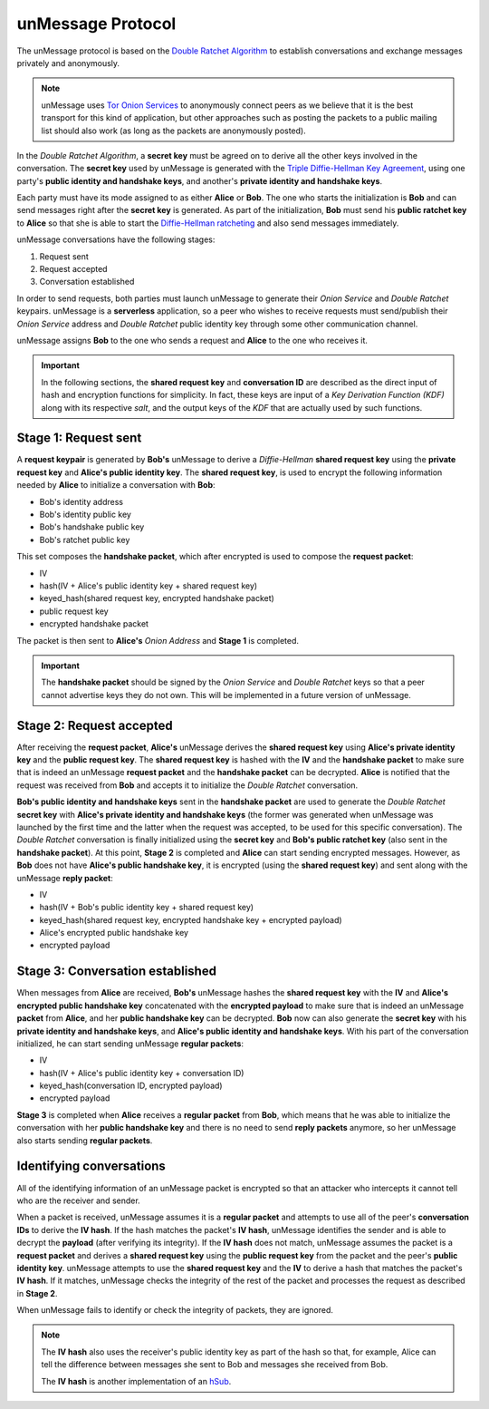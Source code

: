 .. _sec-protocol:

==================
unMessage Protocol
==================
The unMessage protocol is based on the `Double Ratchet Algorithm`_ to
establish conversations and exchange messages privately and
anonymously.

.. note::

    unMessage uses `Tor Onion Services`_ to anonymously connect peers
    as we believe that it is the best transport for this kind of
    application, but other approaches such as posting the packets to a
    public mailing list should also work (as long as the packets are
    anonymously posted).

In the *Double Ratchet Algorithm*, a **secret key** must be agreed on
to derive all the other keys involved in the conversation. The
**secret key** used by unMessage is generated with the
`Triple Diffie-Hellman Key Agreement`_, using one party's
**public identity and handshake keys**, and another's
**private identity and handshake keys**.

Each party must have its mode assigned to as either **Alice** or
**Bob**. The one who starts the initialization is **Bob** and can
send messages right after the **secret key** is generated. As part of
the initialization, **Bob** must send his **public ratchet key** to
**Alice** so that she is able to start the
`Diffie-Hellman ratcheting`_ and also send messages immediately.

unMessage conversations have the following stages:

1. Request sent
2. Request accepted
3. Conversation established

In order to send requests, both parties must launch unMessage to
generate their *Onion Service* and *Double Ratchet* keypairs.
unMessage is a **serverless** application, so a peer who wishes to
receive requests must send/publish their *Onion Service* address and
*Double Ratchet* public identity key through some other communication
channel.

unMessage assigns **Bob** to the one who sends a request and **Alice**
to the one who receives it.

.. important::

    In the following sections, the **shared request key** and
    **conversation ID** are described as the direct input of hash and
    encryption functions for simplicity. In fact, these keys are input
    of a *Key Derivation Function (KDF)* along with its respective
    *salt*, and the output keys of the *KDF* that are actually used
    by such functions.

Stage 1: Request sent
----------------------
A **request keypair** is generated by **Bob's** unMessage to derive a
*Diffie-Hellman* **shared request key** using the
**private request key** and **Alice's public identity key**.
The **shared request key**, is used to encrypt the following
information needed by **Alice** to initialize a conversation with
**Bob**:

- Bob's identity address
- Bob's identity public key
- Bob's handshake public key
- Bob's ratchet public key

This set composes the **handshake packet**, which after encrypted is
used to compose the **request packet**:

- IV
- hash(IV + Alice's public identity key + shared request key)
- keyed_hash(shared request key, encrypted handshake packet)
- public request key
- encrypted handshake packet

The packet is then sent to **Alice's** *Onion Address* and **Stage 1**
is completed.

.. important::

    The **handshake packet** should be signed by the *Onion Service*
    and *Double Ratchet* keys so that a peer cannot advertise keys
    they do not own. This will be implemented in a future version of
    unMessage.

Stage 2: Request accepted
--------------------------
After receiving the **request packet**, **Alice's** unMessage derives
the **shared request key** using **Alice's private identity key** and
the **public request key**. The **shared request key** is hashed with
the **IV** and the **handshake packet** to make sure that is indeed an
unMessage **request packet** and the **handshake packet** can be
decrypted. **Alice** is notified that the request was received from
**Bob** and accepts it to initialize the *Double Ratchet*
conversation.

**Bob's public identity and handshake keys** sent in the
**handshake packet** are used to generate the *Double Ratchet*
**secret key** with
**Alice's private identity and handshake keys** (the former was
generated when unMessage was launched by the first time and the latter
when the request was accepted, to be used for this specific
conversation). The *Double Ratchet* conversation is finally
initialized using the **secret key** and **Bob's public ratchet key**
(also sent in the **handshake packet**).  At this point, **Stage 2**
is completed and **Alice** can start sending encrypted messages.
However, as **Bob** does not have **Alice's public handshake key**, it
is encrypted (using the **shared request key**) and sent along with
the unMessage **reply packet**:

- IV
- hash(IV + Bob's public identity key + shared request key)
- keyed_hash(shared request key, encrypted handshake key + encrypted payload)
- Alice's encrypted public handshake key
- encrypted payload

Stage 3: Conversation established
---------------------------------
When messages from **Alice** are received, **Bob's** unMessage hashes
the **shared request key** with the **IV** and
**Alice's encrypted public handshake key** concatenated with the
**encrypted payload** to make sure that is indeed an unMessage
**packet** from **Alice**, and her **public handshake key** can be
decrypted. **Bob** now can also generate the **secret key** with his
**private identity and handshake keys**, and
**Alice's public identity and handshake keys**. With his part of
the conversation initialized, he can start sending unMessage
**regular packets**:

- IV
- hash(IV + Alice's public identity key + conversation ID)
- keyed_hash(conversation ID, encrypted payload)
- encrypted payload

**Stage 3** is completed when **Alice** receives a **regular packet**
from **Bob**, which means that he was able to initialize the
conversation with her **public handshake key** and there is no need
to send **reply packets** anymore, so her unMessage also starts
sending **regular packets**.

Identifying conversations
-------------------------
All of the identifying information of an unMessage packet is encrypted
so that an attacker who intercepts it cannot tell who are the receiver
and sender.

When a packet is received, unMessage assumes it is a
**regular packet** and attempts to use all of the peer's
**conversation IDs** to derive the **IV hash**. If the hash matches
the packet's **IV hash**, unMessage identifies the sender and is able
to decrypt the **payload** (after verifying its integrity). If the
**IV hash** does not match, unMessage assumes the packet is a
**request packet** and derives a **shared request key** using the
**public request key** from the packet and the peer's
**public identity key**. unMessage attempts to use the
**shared request key** and the **IV** to derive a hash that matches
the packet's **IV hash**. If it matches, unMessage checks the
integrity of the rest of the packet and processes the request as
described in **Stage 2**.

When unMessage fails to identify or check the integrity of packets,
they are ignored.

.. note::

    The **IV hash** also uses the receiver's public identity key as
    part of the hash so that, for example, Alice can tell the
    difference between messages she sent to Bob and messages she
    received from Bob.

    The **IV hash** is another implementation of an `hSub`_.

.. _`diffie-hellman ratcheting`: https://whispersystems.org/docs/specifications/doubleratchet/#diffie-hellman-ratchet
.. _`double ratchet algorithm`: https://whispersystems.org/docs/specifications/doubleratchet
.. _`hsub`: http://is-not-my.name/hsub.html
.. _`tor onion services`: https://www.torproject.org/docs/hidden-services.html
.. _`triple diffie-hellman key agreement`: https://whispersystems.org/blog/simplifying-otr-deniability
